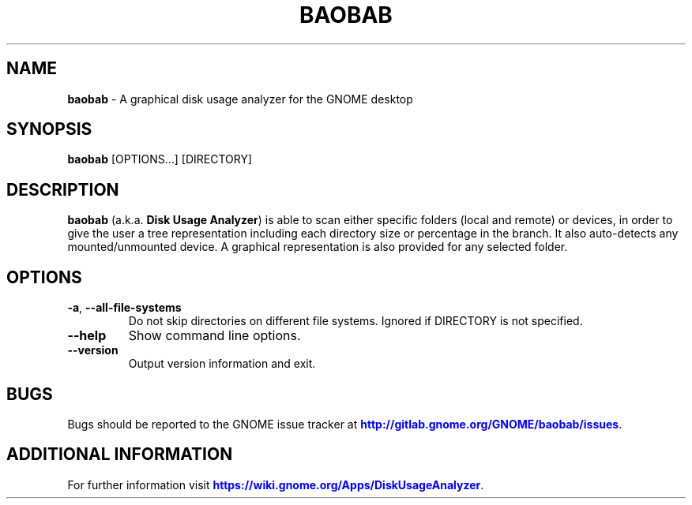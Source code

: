 .IX Title "BAOBAB 1"

.TH BAOBAB 1 "June 2020"

.SH "NAME"
\fBbaobab\fR \- A graphical disk usage analyzer for the GNOME desktop

.SH "SYNOPSIS"
.IX Header "SYNOPSIS"
\fBbaobab\fR  [OPTIONS…] [DIRECTORY]

.SH "DESCRIPTION"
.IX Header "DESCRIPTION"
\fBbaobab\fR (a.k.a. \fBDisk Usage Analyzer\fR) is able to scan either specific
folders (local and remote) or devices, in order to give the user a tree
representation including each directory size or percentage in the branch. It
also auto-detects any mounted/unmounted device. A graphical representation is
also provided for any selected folder.
.PP

.SH "OPTIONS"

.TP
\fB\-a\fR, \fB\-\-all\-file\-systems\fR
Do not skip directories on different file systems. Ignored if DIRECTORY is not specified.
.TP
\fB\-\-help\fR
Show command line options.
.TP
\fB\-\-version\fR
Output version information and exit.

.SH "BUGS"
Bugs should be reported to the GNOME issue tracker at \m[blue]\fBhttp://gitlab.gnome.org/GNOME/baobab/issues\fR\m[].

.SH "ADDITIONAL INFORMATION"
For further information visit \m[blue]\fBhttps://wiki.gnome.org/Apps/DiskUsageAnalyzer\fR\m[].
